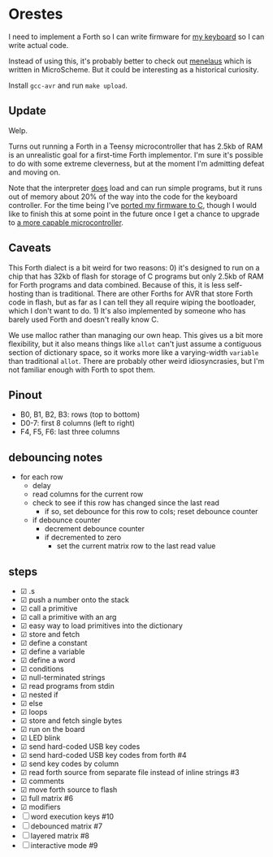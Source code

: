 * Orestes

I need to implement a Forth so I can write firmware for [[https://github.com/technomancy/atreus][my keyboard]] so
I can write actual code.

Instead of using this, it's probably better to check out
[[https://git.sr.ht/~technomancy/menelaus][menelaus]] which is written
in MicroScheme. But it could be interesting as a historical curiosity.

Install =gcc-avr= and run =make upload=.

** Update

Welp.

Turns out running a Forth in a Teensy microcontroller that has 2.5kb
of RAM is an unrealistic goal for a first-time Forth implementor. I'm
sure it's possible to do with some extreme cleverness, but at the
moment I'm admitting defeat and moving on.

Note that the interpreter _does_ load and can run simple programs, but
it runs out of memory about 20% of the way into the code for the
keyboard controller. For the time being I've [[https://github.com/technomancy/atreus-firmware][ported my firmware to C]],
though I would like to finish this at some point in the future once I
get a chance to upgrade to [[https://mchck.org/][a more capable microcontroller]].

** Caveats

This Forth dialect is a bit weird for two reasons: 0) it's designed to
run on a chip that has 32kb of flash for storage of C programs but
only 2.5kb of RAM for Forth programs and data combined. Because of
this, it is less self-hosting than is traditional. There are other
Forths for AVR that store Forth code in flash, but as far as I can
tell they all require wiping the bootloader, which I don't want to
do. 1) It's also implemented by someone who has barely used Forth and
doesn't really know C.

We use malloc rather than managing our own heap. This gives us a bit
more flexibility, but it also means things like =allot= can't just
assume a contiguous section of dictionary space, so it works more like
a varying-width =variable= than traditional =allot=. There are
probably other weird idiosyncrasies, but I'm not familiar enough with
Forth to spot them.

** Pinout

- B0, B1, B2, B3: rows (top to bottom)
- D0-7: first 8 columns (left to right)
- F4, F5, F6: last three columns

** debouncing notes
   - for each row
     - delay
     - read columns for the current row
     - check to see if this row has changed since the last read
       - if so, set debounce for this row to cols; reset debounce counter
     - if debounce counter
       - decrement debounce counter
       - if decremented to zero
         - set the current matrix row to the last read value

** steps
   - ☑ .s
   - ☑ push a number onto the stack
   - ☑ call a primitive
   - ☑ call a primitive with an arg
   - ☑ easy way to load primitives into the dictionary
   - ☑ store and fetch
   - ☑ define a constant
   - ☑ define a variable
   - ☑ define a word
   - ☑ conditions
   - ☑ null-terminated strings
   - ☑ read programs from stdin
   - ☑ nested if
   - ☑ else
   - ☑ loops
   - ☑ store and fetch single bytes
   - ☑ run on the board
   - ☑ LED blink
   - ☑ send hard-coded USB key codes
   - ☑ send hard-coded USB key codes from forth #4
   - ☑ send key codes by column
   - ☑ read forth source from separate file instead of inline strings #3
   - ☑ comments
   - ☑ move forth source to flash
   - ☑ full matrix #6
   - ☑ modifiers
   - ☐ word execution keys #10
   - ☐ debounced matrix #7
   - ☐ layered matrix #8
   - ☐ interactive mode #9
